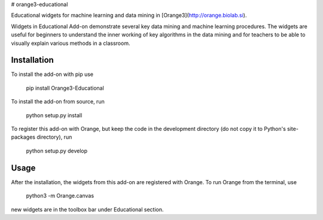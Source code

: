# orange3-educational

Educational widgets for machine learning and data mining in 
[Orange3](http://orange.biolab.si).

Widgets in Educational Add-on demonstrate several key data mining and machine learning procedures.
The widgets are useful for beginners to understand the inner working of key algorithms in the data
mining and for teachers to be able to visually explain various methods in a classroom.

Installation
------------

To install the add-on with pip use

    pip install Orange3-Educational

To install the add-on from source, run

    python setup.py install

To register this add-on with Orange, but keep the code in the development directory (do not copy it to 
Python's site-packages directory), run

    python setup.py develop

Usage
-----

After the installation, the widgets from this add-on are registered with
Orange. To run Orange from the terminal,
use

    python3 -m Orange.canvas

new widgets are in the toolbox bar under Educational section.

